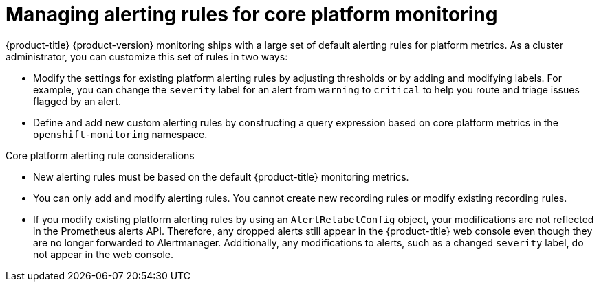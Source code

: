 // Module included in the following assemblies:
//
// * observability/monitoring/managing-alerts.adoc

:_mod-docs-content-type: CONCEPT
[id="managing-core-platform-alerting-rules_{context}"]
= Managing alerting rules for core platform monitoring

{product-title} {product-version} monitoring ships with a large set of default alerting rules for platform metrics.
As a cluster administrator, you can customize this set of rules in two ways:

* Modify the settings for existing platform alerting rules by adjusting thresholds or by adding and modifying labels.
For example, you can change the `severity` label for an alert from `warning` to `critical` to help you route and triage issues flagged by an alert.

* Define and add new custom alerting rules by constructing a query expression based on core platform metrics in the `openshift-monitoring` namespace.

.Core platform alerting rule considerations

* New alerting rules must be based on the default {product-title} monitoring metrics.

* You can only add and modify alerting rules. You cannot create new recording rules or modify existing recording rules.

* If you modify existing platform alerting rules by using an `AlertRelabelConfig` object, your modifications are not reflected in the Prometheus alerts API.
Therefore, any dropped alerts still appear in the {product-title} web console even though they are no longer forwarded to Alertmanager.
Additionally, any modifications to alerts, such as a changed `severity` label, do not appear in the web console.